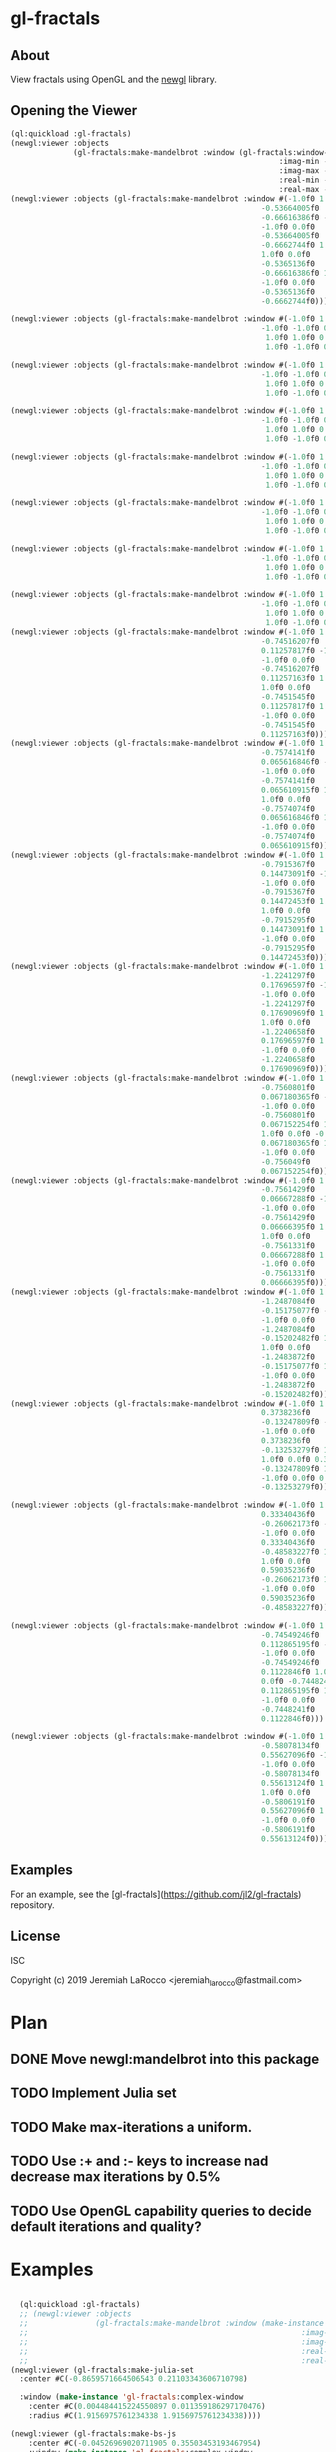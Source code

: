 * gl-fractals
** About
View fractals using OpenGL and the [[https://github.com/jl2/newgl][newgl]] library.

** Opening the Viewer

#+BEGIN_SRC lisp
(ql:quickload :gl-fractals)
(newgl:viewer :objects
              (gl-fractals:make-mandelbrot :window (gl-fractals:window-from-min-max
                                                            :imag-min -0.4284997f0
                                                            :imag-max -0.42617327f0
                                                            :real-min -1.2854176f0
                                                            :real-max -1.2827007f0)))
(newgl:viewer :objects (gl-fractals:make-mandelbrot :window #(-1.0f0 1.0f0 0.0f0
                                                        -0.53664005f0
                                                        -0.66616386f0 -1.0f0
                                                        -1.0f0 0.0f0
                                                        -0.53664005f0
                                                        -0.6662744f0 1.0f0
                                                        1.0f0 0.0f0
                                                        -0.5365136f0
                                                        -0.66616386f0 1.0f0
                                                        -1.0f0 0.0f0
                                                        -0.5365136f0
                                                        -0.6662744f0)))

(newgl:viewer :objects (gl-fractals:make-mandelbrot :window #(-1.0f0 1.0f0 0.0f0 -1.1581888f0 -0.30270645f0
                                                        -1.0f0 -1.0f0 0.0f0 -1.1581888f0 -0.3111232f0
                                                         1.0f0 1.0f0 0.0f0 -1.1485512f0 -0.30270645f0
                                                         1.0f0 -1.0f0 0.0f0 -1.1485512f0 -0.3111232f0)))

(newgl:viewer :objects (gl-fractals:make-mandelbrot :window #(-1.0f0 1.0f0 0.0f0 -1.1742291f0 -0.23033905f0
                                                        -1.0f0 -1.0f0 0.0f0 -1.1742291f0 -0.2305259f0
                                                         1.0f0 1.0f0 0.0f0 -1.1740147f0 -0.23033905f0
                                                         1.0f0 -1.0f0 0.0f0 -1.1740147f0 -0.2305259f0)))

(newgl:viewer :objects (gl-fractals:make-mandelbrot :window #(-1.0f0 1.0f0 0.0f0 -0.5717396f0 0.56185037f0
                                                        -1.0f0 -1.0f0 0.0f0 -0.5717396f0 0.5618009f0
                                                         1.0f0 1.0f0 0.0f0 -0.5716815f0 0.56185037f0
                                                         1.0f0 -1.0f0 0.0f0 -0.5716815f0 0.5618009f0)))

(newgl:viewer :objects (gl-fractals:make-mandelbrot :window #(-1.0f0 1.0f0 0.0f0 -0.57171535f0 0.5618296f0
                                                        -1.0f0 -1.0f0 0.0f0 -0.57171535f0 0.56182176f0
                                                         1.0f0 1.0f0 0.0f0 -0.57170606f0 0.5618296f0
                                                         1.0f0 -1.0f0 0.0f0 -0.57170606f0 0.56182176f0)))

(newgl:viewer :objects (gl-fractals:make-mandelbrot :window #(-1.0f0 1.0f0 0.0f0 -0.019941114f0 -0.80132824f0
                                                        -1.0f0 -1.0f0 0.0f0 -0.019941114f0 -0.8014834f0
                                                         1.0f0 1.0f0 0.0f0 -0.019766055f0 -0.80132824f0
                                                         1.0f0 -1.0f0 0.0f0 -0.019766055f0 -0.8014834f0)))

(newgl:viewer :objects (gl-fractals:make-mandelbrot :window #(-1.0f0 1.0f0 0.0f0 -0.7463853f0 0.11142462f0
                                                        -1.0f0 -1.0f0 0.0f0 -0.7463853f0 0.111105055f0
                                                         1.0f0 1.0f0 0.0f0 -0.74601483f0 0.11142462f0
                                                         1.0f0 -1.0f0 0.0f0 -0.74601483f0 0.111105055f0)))

(newgl:viewer :objects (gl-fractals:make-mandelbrot :window #(-1.0f0 1.0f0 0.0f0 -0.5890263f0 -0.658861f0
                                                        -1.0f0 -1.0f0 0.0f0 -0.5890263f0 -0.6588699f0
                                                         1.0f0 1.0f0 0.0f0 -0.5890159f0 -0.658861f0
                                                         1.0f0 -1.0f0 0.0f0 -0.5890159f0 -0.6588699f0)))
(newgl:viewer :objects (gl-fractals:make-mandelbrot :window #(-1.0f0 1.0f0 0.0f0
                                                        -0.74516207f0
                                                        0.11257817f0 -1.0f0
                                                        -1.0f0 0.0f0
                                                        -0.74516207f0
                                                        0.11257163f0 1.0f0
                                                        1.0f0 0.0f0
                                                        -0.7451545f0
                                                        0.11257817f0 1.0f0
                                                        -1.0f0 0.0f0
                                                        -0.7451545f0
                                                        0.11257163f0)))
(newgl:viewer :objects (gl-fractals:make-mandelbrot :window #(-1.0f0 1.0f0 0.0f0
                                                        -0.7574141f0
                                                        0.065616846f0 -1.0f0
                                                        -1.0f0 0.0f0
                                                        -0.7574141f0
                                                        0.065610915f0 1.0f0
                                                        1.0f0 0.0f0
                                                        -0.7574074f0
                                                        0.065616846f0 1.0f0
                                                        -1.0f0 0.0f0
                                                        -0.7574074f0
                                                        0.065610915f0)))
(newgl:viewer :objects (gl-fractals:make-mandelbrot :window #(-1.0f0 1.0f0 0.0f0
                                                        -0.7915367f0
                                                        0.14473091f0 -1.0f0
                                                        -1.0f0 0.0f0
                                                        -0.7915367f0
                                                        0.14472453f0 1.0f0
                                                        1.0f0 0.0f0
                                                        -0.7915295f0
                                                        0.14473091f0 1.0f0
                                                        -1.0f0 0.0f0
                                                        -0.7915295f0
                                                        0.14472453f0)))
(newgl:viewer :objects (gl-fractals:make-mandelbrot :window #(-1.0f0 1.0f0 0.0f0
                                                        -1.2241297f0
                                                        0.17696597f0 -1.0f0
                                                        -1.0f0 0.0f0
                                                        -1.2241297f0
                                                        0.17690969f0 1.0f0
                                                        1.0f0 0.0f0
                                                        -1.2240658f0
                                                        0.17696597f0 1.0f0
                                                        -1.0f0 0.0f0
                                                        -1.2240658f0
                                                        0.17690969f0)))
(newgl:viewer :objects (gl-fractals:make-mandelbrot :window #(-1.0f0 1.0f0 0.0f0
                                                        -0.7560801f0
                                                        0.067180365f0 -1.0f0
                                                        -1.0f0 0.0f0
                                                        -0.7560801f0
                                                        0.067152254f0 1.0f0
                                                        1.0f0 0.0f0 -0.756049f0
                                                        0.067180365f0 1.0f0
                                                        -1.0f0 0.0f0
                                                        -0.756049f0
                                                        0.067152254f0)))
(newgl:viewer :objects (gl-fractals:make-mandelbrot :window #(-1.0f0 1.0f0 0.0f0
                                                        -0.7561429f0
                                                        0.06667288f0 -1.0f0
                                                        -1.0f0 0.0f0
                                                        -0.7561429f0
                                                        0.06666395f0 1.0f0
                                                        1.0f0 0.0f0
                                                        -0.7561331f0
                                                        0.06667288f0 1.0f0
                                                        -1.0f0 0.0f0
                                                        -0.7561331f0
                                                        0.06666395f0)))
(newgl:viewer :objects (gl-fractals:make-mandelbrot :window #(-1.0f0 1.0f0 0.0f0
                                                        -1.2487084f0
                                                        -0.15175077f0 -1.0f0
                                                        -1.0f0 0.0f0
                                                        -1.2487084f0
                                                        -0.15202482f0 1.0f0
                                                        1.0f0 0.0f0
                                                        -1.2483872f0
                                                        -0.15175077f0 1.0f0
                                                        -1.0f0 0.0f0
                                                        -1.2483872f0
                                                        -0.15202482f0)))
(newgl:viewer :objects (gl-fractals:make-mandelbrot :window #(-1.0f0 1.0f0 0.0f0
                                                        0.3738236f0
                                                        -0.13247809f0 -1.0f0
                                                        -1.0f0 0.0f0
                                                        0.3738236f0
                                                        -0.13253279f0 1.0f0
                                                        1.0f0 0.0f0 0.373886f0
                                                        -0.13247809f0 1.0f0
                                                        -1.0f0 0.0f0 0.373886f0
                                                        -0.13253279f0)))

(newgl:viewer :objects (gl-fractals:make-mandelbrot :window #(-1.0f0 1.0f0 0.0f0
                                                        0.33340436f0
                                                        -0.26062173f0 -1.0f0
                                                        -1.0f0 0.0f0
                                                        0.33340436f0
                                                        -0.48583227f0 1.0f0
                                                        1.0f0 0.0f0
                                                        0.59035236f0
                                                        -0.26062173f0 1.0f0
                                                        -1.0f0 0.0f0
                                                        0.59035236f0
                                                        -0.48583227f0)))

(newgl:viewer :objects (gl-fractals:make-mandelbrot :window #(-1.0f0 1.0f0 0.0f0
                                                        -0.74549246f0
                                                        0.112865195f0 -1.0f0
                                                        -1.0f0 0.0f0
                                                        -0.74549246f0
                                                        0.1122846f0 1.0f0 1.0f0
                                                        0.0f0 -0.7448241f0
                                                        0.112865195f0 1.0f0
                                                        -1.0f0 0.0f0
                                                        -0.7448241f0
                                                        0.1122846f0)))

(newgl:viewer :objects (gl-fractals:make-mandelbrot :window #(-1.0f0 1.0f0 0.0f0
                                                        -0.58078134f0
                                                        0.55627096f0 -1.0f0
                                                        -1.0f0 0.0f0
                                                        -0.58078134f0
                                                        0.55613124f0 1.0f0
                                                        1.0f0 0.0f0
                                                        -0.5806191f0
                                                        0.55627096f0 1.0f0
                                                        -1.0f0 0.0f0
                                                        -0.5806191f0
                                                        0.55613124f0)))

#+END_SRC

#+RESULTS:
: #<SIMPLE-TASKS:CALL-TASK :FUNC #<CLOSURE (LAMBDA () :IN NEWGL:VIEWER) {100913E7DB}> :STATUS :SCHEDULED {100913E843}>

** Examples
For an example, see the [gl-fractals](https://github.com/jl2/gl-fractals) repository.


** License
ISC


Copyright (c) 2019 Jeremiah LaRocco <jeremiah_larocco@fastmail.com>



* Plan
** DONE Move newgl:mandelbrot into this package
** TODO Implement Julia set
** TODO Make max-iterations a uniform.
** TODO Use :+ and :- keys to increase nad decrease max iterations by 0.5%
** TODO Use OpenGL capability queries to decide default iterations and quality?


* Examples

#+BEGIN_SRC lisp

  (ql:quickload :gl-fractals)
  ;; (newgl:viewer :objects
  ;;               (gl-fractals:make-mandelbrot :window (make-instance 'gl-fractals:complex-window
  ;;                                                             :imag-min -0.4284997f0
  ;;                                                             :imag-max -0.42617327f0
  ;;                                                             :real-min -1.2854176f0
  ;;                                                             :real-max -1.2827007f0)))
(newgl:viewer (gl-fractals:make-julia-set
  :center #C(-0.8659571664506543 0.21103343606710798)

  :window (make-instance 'gl-fractals:complex-window
    :center #C(0.004484415224550897 0.011359186297170476)
    :radius #C(1.9156975761234338 1.9156975761234338))))

(newgl:viewer (gl-fractals:make-bs-js
    :center #C(-0.04526969020711905 0.35503453193467954)
    :window (make-instance 'gl-fractals:complex-window
        :center #C(-0.3452406124393471 0.3468013198066143)
        :radius #C(0.1720997426340873 0.1720997426340873))))

(newgl:viewer (gl-fractals:make-bs-js
    :center #C(-0.05182755461470171 0.36891864699210974)
    :window (make-instance 'gl-fractals:complex-window
        :center #C(-0.33353314695403513 0.29292769072079944)
        :radius #C(3.1500644041436427e-5 3.1500644041436427e-5))))

(newgl:viewer (gl-fractals:make-bs-js
    :center #C(-0.44981547228776647 0.4099885133622729)
    :window (make-instance 'gl-fractals:complex-window
        :center #C(0.0 0.0)
        :radius #C(1.2941341798948356 1.2941341798948356))))

(newgl:viewer (gl-fractals:make-bs-js
    :center #C(-0.5119144826494835 0.3499739752016673)
    :window (make-instance 'gl-fractals:complex-window
        :center #C(-0.957916149651318 0.0863699736864958)
        :radius #C(6.281946876260332e-6 6.281946876260332e-6))))

(newgl:viewer (gl-fractals:make-bs-js
    :center #C(-0.04526969020711905 0.35503453193467954)
    :window (make-instance 'gl-fractals:complex-window
        :center #C(0.6833863629121971 0.03802957975014397)
        :radius #C(1.1988726235919938e-5 1.1988726235919938e-5))))

(newgl:viewer (gl-fractals:make-bs-js
    :center #C(-0.031833915010505094 0.35503453193467954)
    :window (make-instance 'gl-fractals:complex-window
        :center #C(-0.29348157995876095 -0.42117766344959773)
        :radius #C(1.803605193517385e-5 1.803605193517385e-5))))

(newgl:viewer (gl-fractals:make-bs-js
    :center #C(-0.5854049877734192 0.5520495877901315)
    :window (make-instance 'gl-fractals:complex-window
        :center #C(-0.6661042612925288 0.0642577239668508)
        :radius #C(5.829678129825304e-6 5.829678129825304e-6))))


(newgl:viewer (gl-fractals:make-bs-js
    :center #C(-0.6826690614625661 0.1648037909064909)
    :window (make-instance 'gl-fractals:complex-window
        :center #C(4.6028461355391735e-4 0.0830902920358278)
        :radius #C(1.0163090611770657e-4 1.0163090611770657e-4))))

(newgl:viewer (gl-fractals:make-bs-js
    :center #C(-0.13604309129828893 0.4066319932815535)
    :window (make-instance 'gl-fractals:complex-window
        :center #C(0.0 0.0)
        :radius #C(4.0 4.0))))

(newgl:viewer (gl-fractals:make-burning-ship
    :center #C(-0.7682546058236294 0.3247886940487651)
    :window (make-instance 'gl-fractals:complex-window
        :center #C(-0.5732964395504254 0.8439020368179584)
        :radius #C(0.0013127230884969465 0.0013127230884969465))))

(newgl:viewer (gl-fractals:make-bs-js
    :center #C(-0.12922204820132796 0.4105478129871146)
    :window (make-instance 'gl-fractals:complex-window
        :center #C(0.0 0.0)
        :radius #C(0.8693316598855858 0.8693316598855858))))

(newgl:viewer (gl-fractals:make-bs-js
    :center #C(0.01747766940436468 0.41924112958597026)
    :window (make-instance 'gl-fractals:complex-window
        :center #C(0.16159729173935686 -0.23206722270377061)
        :radius #C(0.0012240720268100651 0.0012240720268100651))))

(newgl:viewer (gl-fractals:make-bs-js
    :center #C(-0.05182755461470171 0.3747552065453584)
    :window (make-instance 'gl-fractals:complex-window
        :center #C(0.026886395572289168 0.10006020078783694)
        :radius #C(1.5799331708143032 1.5799331708143032))))

(newgl:viewer (gl-fractals:make-julia-set
  :center #C(-0.8267462103724946 0.21511750953995773)

  :window (make-instance 'gl-fractals:complex-window
    :center #C(1.298980564267291 -0.1658300314341572)
    :radius #C(5.996933778084064e-5 5.996933778084064e-5))))

(newgl:viewer (gl-fractals:make-julia-set
 :center #C(-0.8345262366847149 0.21511750953995773)
 :window (make-instance 'gl-fractals:complex-window
     :center #C(0.9763995756327204 0.020094882728066907)
     :radius #C(0.07237233778808641 0.07237233778808641))))


(newgl:viewer (gl-fractals:make-julia-set
 :center #C(-0.8471913957976317 0.21511750953995773)
 :window (make-instance 'gl-fractals:complex-window
     :center #C(0.9763995756327204 0.020094882728066907)
     :radius #C(0.07237233778808641 0.07237233778808641))))

(newgl:viewer (gl-fractals:make-julia-set
    :center #C(0.2599896237743203 -0.5487185885380087)
    :window (make-instance 'gl-fractals:complex-window
        :center #C(0.0 0.026006539492748795)
        :radius #C(1.2262003103983226 1.2262003103983226))))

(newgl:viewer (gl-fractals:make-julia-set
    :center #C(-0.7646582501166748 -0.08996879977304784)
    :window (make-instance 'gl-fractals:complex-window
        :center #C(0.0 0.0)
        :radius #C(0.6992984588951879 0.6992984588951879))))

(newgl:viewer (gl-fractals:make-julia-set
    :center #C(0.21511750953995773 -0.8471913957976317)
    :window (make-instance 'gl-fractals:complex-window
        :center #C(0.9763995756327204 0.020094882728066907)
        :radius #C(0.07237233778808641 0.07237233778808641))))
(newgl:viewer (gl-fractals:make-julia-set
    :center #C(-0.11409593944295884 -0.8471913957976317)
    :window (make-instance 'gl-fractals:complex-window
        :center #C(0.031992741178042516 -0.06268044356957965)
        :radius #C(1.6555065259529314 1.6555065259529314))))

(newgl:viewer (gl-fractals:make-julia-set
    :center #C(0.28127175659200837 -0.5958568642482901)
    :window (make-instance 'gl-fractals:complex-window
        :center #C(0.0016786111171619923 -0.07425483542716478)
        :radius #C(4.7181068553795737e-4 4.7181068553795737e-4))))

(newgl:viewer (gl-fractals:make-julia-set
    :center #C(0.10527014453840618 -0.6033853478568881)
    :window (make-instance 'gl-fractals:complex-window
        :center #C(0.5800638983718787 0.5335367764333248)
        :radius #C(0.032136638727258623 0.032136638727258623))))
(newgl:viewer (gl-fractals:make-julia-set
    :center #C(0.0445892400575542 -0.6235175306698028)
    :window (make-instance 'gl-fractals:complex-window
        :center #C(-0.11327708454347807 -0.041223849893610165)
        :radius #C(1.7394434171147033 1.7394434171147033))))

(newgl:viewer (gl-fractals:make-julia-set
    :center #C(0.0445892400575542 -0.6235175306698028)
    :window (make-instance 'gl-fractals:complex-window
        :center #C(-0.06782209309613063 -0.06676371230936501)
        :radius #C(1.4580116608190683 1.4580116608190683))))

  (newgl:viewer (gl-fractals:make-mandelbrot :window #(-1.0f0 1.0f0 0.0f0
                                                          -0.53664005f0
                                                          -0.66616386f0 -1.0f0
                                                          -1.0f0 0.0f0
                                                          -0.53664005f0
                                                          -0.6662744f0 1.0f0
                                                          1.0f0 0.0f0
                                                          -0.5365136f0
                                                          -0.66616386f0 1.0f0
                                                          -1.0f0 0.0f0
                                                          -0.5365136f0
                                                          -0.6662744f0)))

  (newgl:viewer (gl-fractals:make-mandelbrot :window #(-1.0f0 1.0f0 0.0f0 -1.1581888f0 -0.30270645f0
                                                          -1.0f0 -1.0f0 0.0f0 -1.1581888f0 -0.3111232f0
                                                           1.0f0 1.0f0 0.0f0 -1.1485512f0 -0.30270645f0
                                                           1.0f0 -1.0f0 0.0f0 -1.1485512f0 -0.3111232f0)))

  (newgl:viewer (gl-fractals:make-mandelbrot :window #(-1.0f0 1.0f0 0.0f0 -1.1742291f0 -0.23033905f0
                                                          -1.0f0 -1.0f0 0.0f0 -1.1742291f0 -0.2305259f0
                                                           1.0f0 1.0f0 0.0f0 -1.1740147f0 -0.23033905f0
                                                           1.0f0 -1.0f0 0.0f0 -1.1740147f0 -0.2305259f0)))

  (newgl:viewer (gl-fractals:make-mandelbrot :window #(-1.0f0 1.0f0 0.0f0 -0.5717396f0 0.56185037f0
                                                          -1.0f0 -1.0f0 0.0f0 -0.5717396f0 0.5618009f0
                                                           1.0f0 1.0f0 0.0f0 -0.5716815f0 0.56185037f0
                                                           1.0f0 -1.0f0 0.0f0 -0.5716815f0 0.5618009f0)))

  (newgl:viewer (gl-fractals:make-mandelbrot :window #(-1.0f0 1.0f0 0.0f0 -0.57171535f0 0.5618296f0
                                                          -1.0f0 -1.0f0 0.0f0 -0.57171535f0 0.56182176f0
                                                           1.0f0 1.0f0 0.0f0 -0.57170606f0 0.5618296f0
                                                           1.0f0 -1.0f0 0.0f0 -0.57170606f0 0.56182176f0)))

  (newgl:viewer (gl-fractals:make-mandelbrot :window #(-1.0f0 1.0f0 0.0f0 -0.019941114f0 -0.80132824f0
                                                          -1.0f0 -1.0f0 0.0f0 -0.019941114f0 -0.8014834f0
                                                           1.0f0 1.0f0 0.0f0 -0.019766055f0 -0.80132824f0
                                                           1.0f0 -1.0f0 0.0f0 -0.019766055f0 -0.8014834f0)))

  (newgl:viewer (gl-fractals:make-mandelbrot :window #(-1.0f0 1.0f0 0.0f0 -0.7463853f0 0.11142462f0
                                                          -1.0f0 -1.0f0 0.0f0 -0.7463853f0 0.111105055f0
                                                           1.0f0 1.0f0 0.0f0 -0.74601483f0 0.11142462f0
                                                           1.0f0 -1.0f0 0.0f0 -0.74601483f0 0.111105055f0)))

  (newgl:viewer (gl-fractals:make-mandelbrot :window #(-1.0f0 1.0f0 0.0f0 -0.5890263f0 -0.658861f0
                                                          -1.0f0 -1.0f0 0.0f0 -0.5890263f0 -0.6588699f0
                                                           1.0f0 1.0f0 0.0f0 -0.5890159f0 -0.658861f0
                                                           1.0f0 -1.0f0 0.0f0 -0.5890159f0 -0.6588699f0)))
  (newgl:viewer (gl-fractals:make-mandelbrot :window #(-1.0f0 1.0f0 0.0f0
                                                          -0.74516207f0
                                                          0.11257817f0 -1.0f0
                                                          -1.0f0 0.0f0
                                                          -0.74516207f0
                                                          0.11257163f0 1.0f0
                                                          1.0f0 0.0f0
                                                          -0.7451545f0
                                                          0.11257817f0 1.0f0
                                                          -1.0f0 0.0f0
                                                          -0.7451545f0
                                                          0.11257163f0)))
  (newgl:viewer (gl-fractals:make-mandelbrot :window #(-1.0f0 1.0f0 0.0f0
                                                          -0.7574141f0
                                                          0.065616846f0 -1.0f0
                                                          -1.0f0 0.0f0
                                                          -0.7574141f0
                                                          0.065610915f0 1.0f0
                                                          1.0f0 0.0f0
                                                          -0.7574074f0
                                                          0.065616846f0 1.0f0
                                                          -1.0f0 0.0f0
                                                          -0.7574074f0
                                                          0.065610915f0)))
  (newgl:viewer (gl-fractals:make-mandelbrot :window #(-1.0f0 1.0f0 0.0f0
                                                          -0.7915367f0
                                                          0.14473091f0 -1.0f0
                                                          -1.0f0 0.0f0
                                                          -0.7915367f0
                                                          0.14472453f0 1.0f0
                                                          1.0f0 0.0f0
                                                          -0.7915295f0
                                                          0.14473091f0 1.0f0
                                                          -1.0f0 0.0f0
                                                          -0.7915295f0
                                                          0.14472453f0)))
  (newgl:viewer (gl-fractals:make-mandelbrot :window #(-1.0f0 1.0f0 0.0f0
                                                          -1.2241297f0
                                                          0.17696597f0 -1.0f0
                                                          -1.0f0 0.0f0
                                                          -1.2241297f0
                                                          0.17690969f0 1.0f0
                                                          1.0f0 0.0f0
                                                          -1.2240658f0
                                                          0.17696597f0 1.0f0
                                                          -1.0f0 0.0f0
                                                          -1.2240658f0
                                                          0.17690969f0)))
  (newgl:viewer (gl-fractals:make-mandelbrot :window #(-1.0f0 1.0f0 0.0f0
                                                          -0.7560801f0
                                                          0.067180365f0 -1.0f0
                                                          -1.0f0 0.0f0
                                                          -0.7560801f0
                                                          0.067152254f0 1.0f0
                                                          1.0f0 0.0f0 -0.756049f0
                                                          0.067180365f0 1.0f0
                                                          -1.0f0 0.0f0
                                                          -0.756049f0
                                                          0.067152254f0)))
  (newgl:viewer (gl-fractals:make-mandelbrot :window #(-1.0f0 1.0f0 0.0f0
                                                          -0.7561429f0
                                                          0.06667288f0 -1.0f0
                                                          -1.0f0 0.0f0
                                                          -0.7561429f0
                                                          0.06666395f0 1.0f0
                                                          1.0f0 0.0f0
                                                          -0.7561331f0
                                                          0.06667288f0 1.0f0
                                                          -1.0f0 0.0f0
                                                          -0.7561331f0
                                                          0.06666395f0)))
  (newgl:viewer (gl-fractals:make-mandelbrot :window #(-1.0f0 1.0f0 0.0f0
                                                          -1.2487084f0
                                                          -0.15175077f0 -1.0f0
                                                          -1.0f0 0.0f0
                                                          -1.2487084f0
                                                          -0.15202482f0 1.0f0
                                                          1.0f0 0.0f0
                                                          -1.2483872f0
                                                          -0.15175077f0 1.0f0
                                                          -1.0f0 0.0f0
                                                          -1.2483872f0
                                                          -0.15202482f0)))
  (newgl:viewer (gl-fractals:make-mandelbrot :window #(-1.0f0 1.0f0 0.0f0
                                                          0.3738236f0
                                                          -0.13247809f0 -1.0f0
                                                          -1.0f0 0.0f0
                                                          0.3738236f0
                                                          -0.13253279f0 1.0f0
                                                          1.0f0 0.0f0 0.373886f0
                                                          -0.13247809f0 1.0f0
                                                          -1.0f0 0.0f0 0.373886f0
                                                          -0.13253279f0)))

  (newgl:viewer (gl-fractals:make-mandelbrot :window #(-1.0f0 1.0f0 0.0f0
                                                          0.33340436f0
                                                          -0.26062173f0 -1.0f0
                                                          -1.0f0 0.0f0
                                                          0.33340436f0
                                                          -0.48583227f0 1.0f0
                                                          1.0f0 0.0f0
                                                          0.59035236f0
                                                          -0.26062173f0 1.0f0
                                                          -1.0f0 0.0f0
                                                          0.59035236f0
                                                          -0.48583227f0)))

  (newgl:viewer (gl-fractals:make-mandelbrot :window #(-1.0f0 1.0f0 0.0f0
                                                          -0.74549246f0
                                                          0.112865195f0 -1.0f0
                                                          -1.0f0 0.0f0
                                                          -0.74549246f0
                                                          0.1122846f0 1.0f0 1.0f0
                                                          0.0f0 -0.7448241f0
                                                          0.112865195f0 1.0f0
                                                          -1.0f0 0.0f0
                                                          -0.7448241f0
                                                          0.1122846f0)))

  (newgl:viewer (gl-fractals:make-mandelbrot :window #(-1.0f0 1.0f0 0.0f0
                                                          -0.58078134f0
                                                          0.55627096f0 -1.0f0
                                                          -1.0f0 0.0f0
                                                          -0.58078134f0
                                                          0.55613124f0 1.0f0
                                                          1.0f0 0.0f0
                                                          -0.5806191f0
                                                          0.55627096f0 1.0f0
                                                          -1.0f0 0.0f0
                                                          -0.5806191f0
                                                          0.55613124f0)))
  (newgl:viewer (gl-fractals:make-mandelbrot :window #(-1.0f0 1.0f0 0.0f0
                                                          0.42627007f0
                                                          0.20046988f0 -1.0f0
                                                          -1.0f0 0.0f0
                                                          0.42627007f0
                                                          0.20044677f0 1.0f0
                                                          1.0f0 0.0f0
                                                          0.42629728f0
                                                          0.20046988f0 1.0f0
                                                          -1.0f0 0.0f0
                                                          0.42629728f0
                                                          0.20044677f0)))

(newgl:viewer (gl-fractals:make-julia-set
    :center #C(-1.004093651034701 0.2797212116929054)
    :window (make-instance 'gl-fractals:complex-window
        :center #C(-0.1414722014117266 0.23666932040912744)
        :radius #C(1.685647678161405 1.685647678161405))))
(newgl:viewer (gl-fractals:make-julia-set
    :center #C(-0.544703883217395 0.5676817138153185)
    :window (make-instance 'gl-fractals:complex-window
        :center #C(-0.0386831066706983 0.014702597434139264)
        :radius #C(0.8593252576381277 0.8593252576381277))))
#+END_SRC

#+RESULTS:
: #<SIMPLE-TASKS:CALL-TASK :FUNC #<CLOSURE (LAMBDA () :IN NEWGL:VIEWER) {10125EAABB}> :STATUS :SCHEDULED {10125EAB23}>
